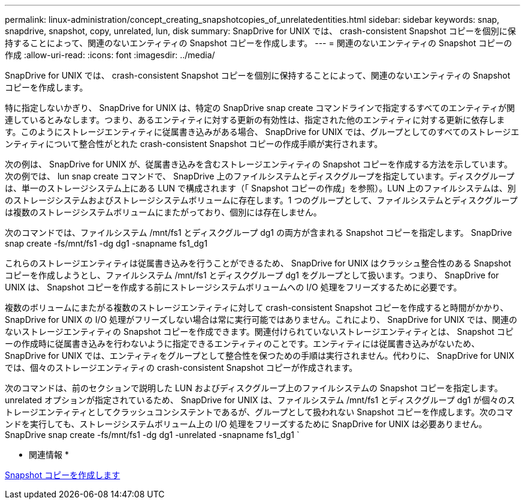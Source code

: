 ---
permalink: linux-administration/concept_creating_snapshotcopies_of_unrelatedentities.html 
sidebar: sidebar 
keywords: snap, snapdrive, snapshot, copy, unrelated, lun, disk 
summary: SnapDrive for UNIX では、 crash-consistent Snapshot コピーを個別に保持することによって、関連のないエンティティの Snapshot コピーを作成します。 
---
= 関連のないエンティティの Snapshot コピーの作成
:allow-uri-read: 
:icons: font
:imagesdir: ../media/


[role="lead"]
SnapDrive for UNIX では、 crash-consistent Snapshot コピーを個別に保持することによって、関連のないエンティティの Snapshot コピーを作成します。

特に指定しないかぎり、 SnapDrive for UNIX は、特定の SnapDrive snap create コマンドラインで指定するすべてのエンティティが関連しているとみなします。つまり、あるエンティティに対する更新の有効性は、指定された他のエンティティに対する更新に依存します。このようにストレージエンティティに従属書き込みがある場合、 SnapDrive for UNIX では、グループとしてのすべてのストレージエンティティについて整合性がとれた crash-consistent Snapshot コピーの作成手順が実行されます。

次の例は、 SnapDrive for UNIX が、従属書き込みを含むストレージエンティティの Snapshot コピーを作成する方法を示しています。次の例では、 lun snap create コマンドで、 SnapDrive 上のファイルシステムとディスクグループを指定しています。ディスクグループは、単一のストレージシステム上にある LUN で構成されます（「 Snapshot コピーの作成」を参照）。LUN 上のファイルシステムは、別のストレージシステムおよびストレージシステムボリュームに存在します。1 つのグループとして、ファイルシステムとディスクグループは複数のストレージシステムボリュームにまたがっており、個別には存在しません。

次のコマンドでは、ファイルシステム /mnt/fs1 とディスクグループ dg1 の両方が含まれる Snapshot コピーを指定します。 SnapDrive snap create -fs/mnt/fs1 -dg dg1 -snapname fs1_dg1

これらのストレージエンティティは従属書き込みを行うことができるため、 SnapDrive for UNIX はクラッシュ整合性のある Snapshot コピーを作成しようとし、ファイルシステム /mnt/fs1 とディスクグループ dg1 をグループとして扱います。つまり、 SnapDrive for UNIX は、 Snapshot コピーを作成する前にストレージシステムボリュームへの I/O 処理をフリーズするために必要です。

複数のボリュームにまたがる複数のストレージエンティティに対して crash-consistent Snapshot コピーを作成すると時間がかかり、 SnapDrive for UNIX の I/O 処理がフリーズしない場合は常に実行可能ではありません。これにより、 SnapDrive for UNIX では、関連のないストレージエンティティの Snapshot コピーを作成できます。関連付けられていないストレージエンティティとは、 Snapshot コピーの作成時に従属書き込みを行わないように指定できるエンティティのことです。エンティティには従属書き込みがないため、 SnapDrive for UNIX では、エンティティをグループとして整合性を保つための手順は実行されません。代わりに、 SnapDrive for UNIX では、個々のストレージエンティティの crash-consistent Snapshot コピーが作成されます。

次のコマンドは、前のセクションで説明した LUN およびディスクグループ上のファイルシステムの Snapshot コピーを指定します。unrelated オプションが指定されているため、 SnapDrive for UNIX は、ファイルシステム /mnt/fs1 とディスクグループ dg1 が個々のストレージエンティティとしてクラッシュコンシステントであるが、グループとして扱われない Snapshot コピーを作成します。次のコマンドを実行しても、ストレージシステムボリューム上の I/O 処理をフリーズするために SnapDrive for UNIX は必要ありません。 SnapDrive snap create -fs/mnt/fs1 -dg dg1 -unrelated -snapname fs1_dg1 `

* 関連情報 *

xref:task_creating_asnapshot_copy.adoc[Snapshot コピーを作成します]
